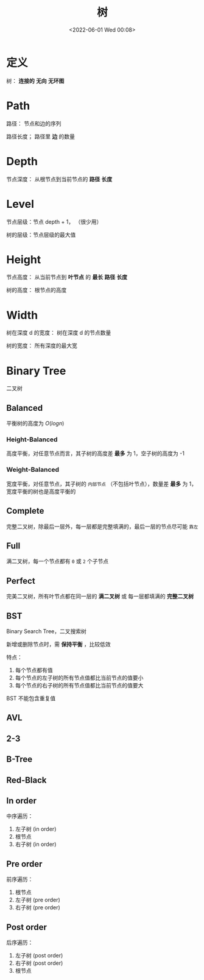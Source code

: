 #+TITLE: 树
#+DATE: <2022-06-01 Wed 00:08>
#+FILETAGS: tree

* 定义

树： *连接的* *无向* *无环图*

* Path

路径： 节点和边的序列

路径长度； 路径里 *边* 的数量

* Depth

节点深度： 从根节点到当前节点的 *路径* *长度*

* Level

节点层级：节点 depth + 1， （很少用）

树的层级：节点层级的最大值

* Height

节点高度： 从当前节点到 *叶节点* 的 *最长* *路径* *长度*

树的高度： 根节点的高度

* Width

树在深度 d 的宽度： 树在深度 d 的节点数量

树的宽度： 所有深度的最大宽

* Binary Tree

二叉树

** Balanced

平衡树的高度为 \(O(log n)\)

*** Height-Balanced

高度平衡，对任意节点而言，其子树的高度差 *最多* 为 1，空子树的高度为 -1

*** Weight-Balanced

宽度平衡，对任意节点，其子树的 =内部节点= （不包括叶节点），数量差 *最多* 为 1，宽度平衡的树也是高度平衡的

** Complete

完整二叉树，除最后一层外，每一层都是完整填满的，最后一层的节点尽可能 =靠左=

** Full

满二叉树，每一个节点都有 =0= 或 =2= 个子节点

** Perfect

完美二叉树，所有叶节点都在同一层的 *满二叉树* 或 每一层都填满的 *完整二叉树*

** BST

Binary Search Tree，二叉搜索树

新增或删除节点时，需 *保持平衡* ，比较低效

特点：

1. 每个节点都有值
2. 每个节点的左子树的所有节点值都比当前节点的值要小
3. 每个节点的右子树的所有节点值都比当前节点的值要大

BST 不能包含重复值



** AVL

** 2-3

** B-Tree

** Red-Black

** In order

中序遍历：

1. 左子树 (in order)
2. 根节点
3. 右子树 (in order)

** Pre order

前序遍历：

1. 根节点
2. 左子树 (pre order)
3. 右子树 (pre order)

** Post order

后序遍历：

1. 左子树 (post order)
2. 右子树 (post order)
3. 根节点
